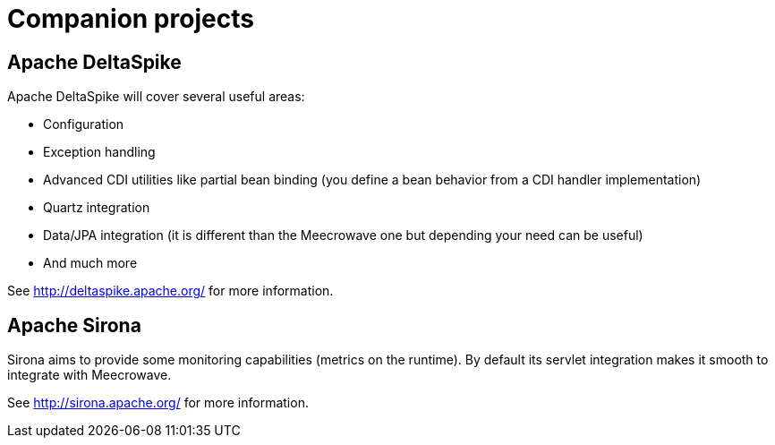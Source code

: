 = Companion projects
:jbake-date: 2016-11-05
:jbake-type: page
:jbake-status: published
:jbake-meecrowavepdf:
:jbake-meecrowavetitleicon: icon icon_puzzle_alt
:jbake-meecrowavecolor: body-pink
:icons: font

== Apache DeltaSpike

Apache DeltaSpike will cover several useful areas:

- Configuration
- Exception handling
- Advanced CDI utilities like partial bean binding (you define a bean behavior from a CDI handler implementation)
- Quartz integration
- Data/JPA integration (it is different than the Meecrowave one but depending your need can be useful)
- And much more

See http://deltaspike.apache.org/ for more information.

== Apache Sirona

Sirona aims to provide some monitoring capabilities (metrics on the runtime).
By default its servlet integration makes it smooth to integrate with Meecrowave.

See http://sirona.apache.org/ for more information.
